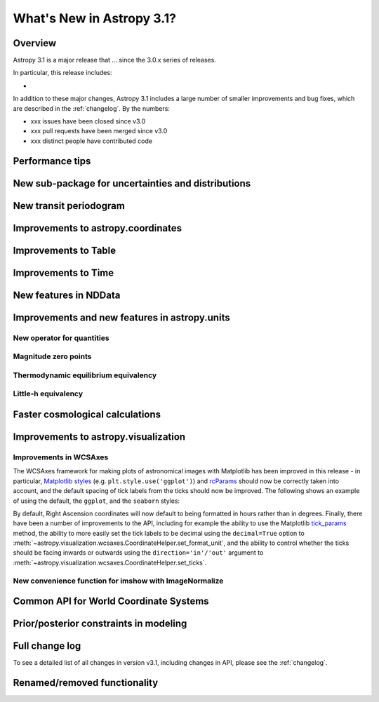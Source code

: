 .. doctest-skip-all

.. _whatsnew-3.1:

**************************
What's New in Astropy 3.1?
**************************

Overview
========

Astropy 3.1 is a major release that ...  since
the 3.0.x series of releases.

In particular, this release includes:

*

In addition to these major changes, Astropy 3.1 includes a large number of
smaller improvements and bug fixes, which are described in the
:ref:`changelog`. By the numbers:

* xxx issues have been closed since v3.0
* xxx pull requests have been merged since v3.0
* xxx distinct people have contributed code


.. _whatsnew-3.1-tips:

Performance tips
================

.. Mention that these exist

.. _whatsnew-3.1-uncertainty:

New sub-package for uncertainties and distributions
===================================================

.. https://github.com/astropy/astropy/pull/6945


.. _whatsnew-3.1-transit-periodogram:

New transit periodogram
=======================

.. https://github.com/astropy/astropy/pull/7391


.. _whatsnew-3.1-coordinates:

Improvements to astropy.coordinates
===================================

.. https://github.com/astropy/astropy/pull/7830
.. https://github.com/astropy/astropy/pull/7924


.. _whatsnew-3.1-table:

Improvements to Table
=====================

.. https://github.com/astropy/astropy/pull/7481
.. https://github.com/astropy/astropy/pull/7574

.. Time in Table:
.. https://github.com/astropy/astropy/pull/6888
.. https://github.com/astropy/astropy/pull/7897
.. https://github.com/astropy/astropy/pull/6028


.. _whatsnew-3.1-time:

Improvements to Time
====================

.. https://github.com/astropy/astropy/pull/7870
.. https://github.com/astropy/astropy/pull/7705
.. https://github.com/astropy/astropy/pull/7361
.. https://github.com/astropy/astropy/pull/7323

.. _whatsnew-3.1-nddata:

New features in NDData
======================

.. https://github.com/astropy/astropy/pull/6971
.. https://github.com/astropy/astropy/pull/7944


.. _whatsnew-3.1-units:

Improvements and new features in astropy.units
==============================================


.. _whatsnew-3.1-nocopy-unit:

New operator for quantities
---------------------------

.. https://github.com/astropy/astropy/pull/7734


.. _whatsnew-3.1-mag-zero-pt:

Magnitude zero points
---------------------

.. https://github.com/astropy/astropy/pull/7891


.. _whatsnew-3.1-tcmb:

Thermodynamic equilibrium equivalency
-------------------------------------

.. https://github.com/astropy/astropy/pull/7054


.. _whatsnew-3.1-littleh:

Little-h equivalency
--------------------

.. https://github.com/astropy/astropy/pull/7970


.. _whatsnew-3.1-cosmology:

Faster cosmological calculations
================================

.. https://github.com/astropy/astropy/pull/7117


.. _whatsnew-3.1-visualization:

Improvements to astropy.visualization
=====================================


.. _whatsnew-3.1-wcsaxes:

Improvements in WCSAxes
-----------------------

The WCSAxes framework for making plots of astronomical images with Matplotlib
has been improved in this release - in particular, `Matplotlib styles
<https://matplotlib.org/users/style_sheets.html>`_ (e.g.
``plt.style.use('ggplot')``) and
`rcParams <https://matplotlib.org/users/customizing.html>`_ should now be
correctly taken into account, and the default spacing of tick labels from the
ticks should now be improved. The following shows an example of using the
default, the ``ggplot``, and the ``seaborn`` styles:

.. plot::
   :context: reset
   :align: center

    import matplotlib.pyplot as plt

    from astropy.wcs import WCS
    from astropy.io import fits
    from astropy.utils.data import get_pkg_data_filename

    filename = get_pkg_data_filename('galactic_center/gc_msx_e.fits')

    hdu = fits.open(filename)[0]
    wcs = WCS(hdu.header)

    plt.figure(figsize=(9, 4.5))

    for istyle, style in enumerate([{}, 'ggplot', 'seaborn']):

        plt.style.use(style)

        ax = plt.subplot(1, 3, istyle + 1, projection=wcs)
        ax.imshow(hdu.data, vmin=-2.e-5, vmax=2.e-4, origin='lower')

        if style == {}:
            ax.set_title('Default', size=11)
        else:
            ax.set_title("plt.style.use('{0}')".format(style), size=11)

        ax.set_xlabel('Galactic Longitude')

        if istyle  == 0:
            ax.coords[1].set_axislabel('Galactic Latitude')
        elif istyle == 1:
            ax.coords[1].set_ticklabel_visible(False)
        else:
            ax.coords[1].set_axislabel('Galactic Latitude')
            ax.coords[1].set_ticklabel_position('r')
            ax.coords[1].set_axislabel_position('r')

By default, Right Ascension coordinates will now default to being formatted in
hours rather than in degrees. Finally, there have been a number of
improvements to the API, including for example the ability to use the Matplotlib
`tick_params <https://matplotlib.org/api/_as_gen/matplotlib.axes.Axes.tick_params.html>`_
method, the ability to more easily set the
tick labels to be decimal using the ``decimal=True`` option to
:meth:`~astropy.visualization.wcsaxes.CoordinateHelper.set_format_unit`, and
the ability to control whether the ticks should be facing inwards or outwards using
the ``direction='in'/'out'`` argument to :meth:`~astropy.visualization.wcsaxes.CoordinateHelper.set_ticks`.


.. _whatsnew-3.1-imshow-norm:

New convenience function for imshow with ImageNormalize
-------------------------------------------------------

.. https://github.com/astropy/astropy/pull/7785


.. _whatsnew-3.1-ape14:

Common API for World Coordinate Systems
=======================================

.. https://github.com/astropy/astropy/pull/7325
.. https://github.com/astropy/astropy/pull/7326


.. _whatsnew-3.1-prior-modeling:

Prior/posterior constraints in modeling
=======================================

.. https://github.com/astropy/astropy/pull/7558


Full change log
===============

To see a detailed list of all changes in version v3.1, including changes in
API, please see the :ref:`changelog`.


Renamed/removed functionality
=============================
